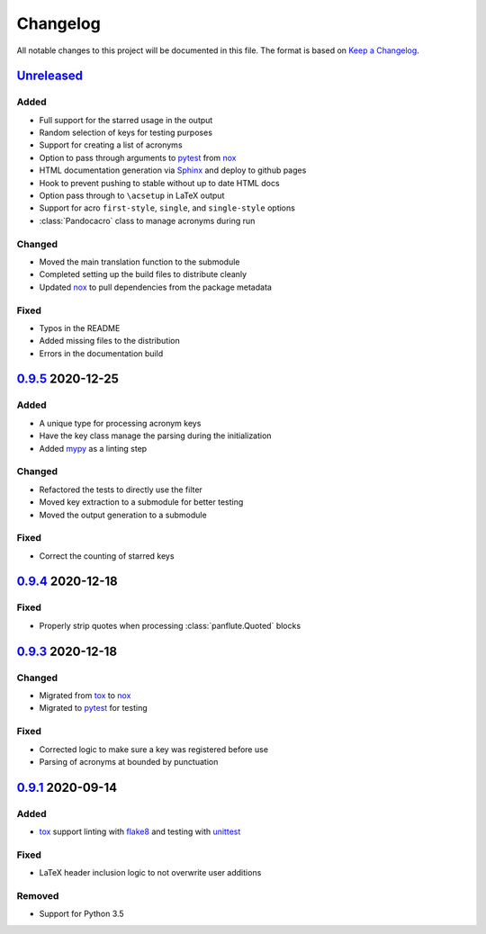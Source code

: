 Changelog
=========

All notable changes to this project will be documented in this file.
The format is based on `Keep a Changelog`_.

Unreleased_
-----------

Added
^^^^^

-   Full support for the starred usage in the output
-   Random selection of keys for testing purposes
-   Support for creating a list of acronyms
-   Option to pass through arguments to pytest_ from nox_
-   HTML documentation generation via Sphinx_ and deploy to github pages
-   Hook to prevent pushing to stable without up to date HTML docs
-   Option pass through to ``\acsetup`` in LaTeX output
-   Support for acro ``first-style``, ``single``, and ``single-style``
    options
-   :class:`Pandocacro` class to manage acronyms during run

Changed
^^^^^^^

-   Moved the main translation function to the submodule
-   Completed setting up the build files to distribute cleanly
-   Updated nox_ to pull dependencies from the package metadata

Fixed
^^^^^

-   Typos in the README
-   Added missing files to the distribution
-   Errors in the documentation build

0.9.5_ 2020-12-25
-----------------

Added
^^^^^

-   A unique type for processing acronym keys
-   Have the key class manage the parsing during the initialization
-   Added mypy_ as a linting step

Changed
^^^^^^^

-   Refactored the tests to directly use the filter
-   Moved key extraction to a submodule for better testing
-   Moved the output generation to a submodule

Fixed
^^^^^

-   Correct the counting of starred keys

0.9.4_ 2020-12-18
-----------------

Fixed
^^^^^

-   Properly strip quotes when processing :class:`panflute.Quoted`
    blocks

0.9.3_ 2020-12-18
-----------------

Changed
^^^^^^^

-   Migrated from tox_ to nox_
-   Migrated to pytest_ for testing


Fixed
^^^^^

-   Corrected logic to make sure a key was registered before use
-   Parsing of acronyms at bounded by punctuation

0.9.1_ 2020-09-14
-----------------

Added
^^^^^

-   tox_ support linting with flake8_ and testing with unittest_

Fixed
^^^^^

-   LaTeX header inclusion logic to not overwrite user additions

Removed
^^^^^^^

-   Support for Python 3.5

.. _Unreleased: https://github.com/kprussing/pandoc-acro/compare/v0.9.5...HEAD
.. _0.9.5: https://github.com/kprussing/pandoc-acro/compare/v0.9.4...v0.9.5
.. _0.9.4: https://github.com/kprussing/pandoc-acro/compare/v0.9.3...v0.9.4
.. _0.9.3: https://github.com/kprussing/pandoc-acro/compare/v0.9.1...v0.9.3
.. _0.9.1: https://github.com/kprussing/pandoc-acro/releases/tag/v0.9.1
.. _Keep a Changelog: https://keepachangelog.com/en/1.0.0/
.. _flake8: https://flake8.pycqa.org/en/latest/
.. _mypy: https://mypy.readthedocs.io/en/stable/
.. _pytest: https://docs.pytest.org/en/stable/
.. _nox: xhttps://nox.thea.codes/en/stable/
.. _single source pattern: https://packaging.python.org/guides/single-sourcing-package-version/
.. _sphinx: https://www.sphinx-doc.org/en/master/index.html
.. _tox: https://tox.readthedocs.io/en/latest/
.. _unittest: https://docs.python.org/3/library/unittest.html
